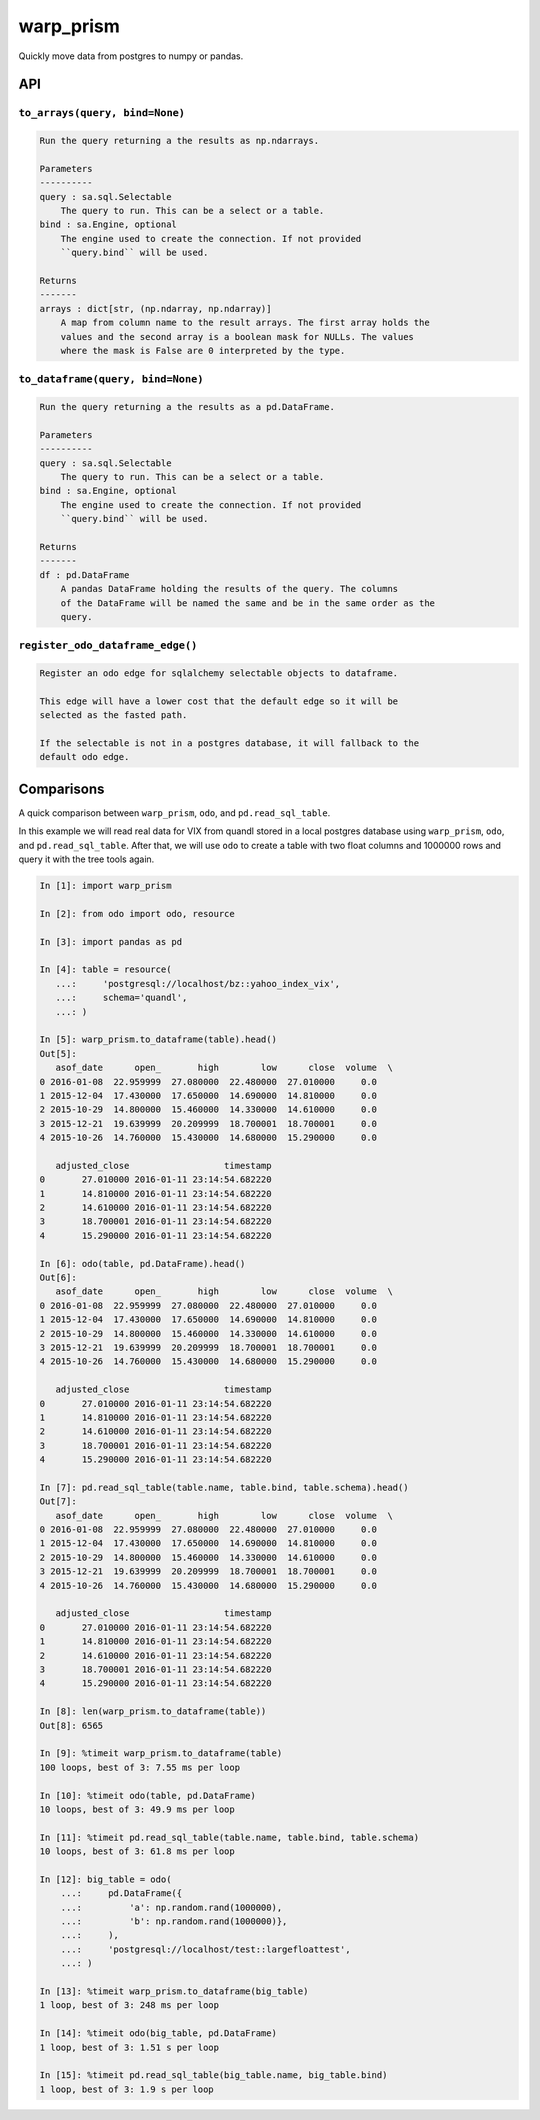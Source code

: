 warp_prism
==========

Quickly move data from postgres to numpy or pandas.

API
---

``to_arrays(query, bind=None)``
``````````````````````````````

.. code-block::

   Run the query returning a the results as np.ndarrays.

   Parameters
   ----------
   query : sa.sql.Selectable
       The query to run. This can be a select or a table.
   bind : sa.Engine, optional
       The engine used to create the connection. If not provided
       ``query.bind`` will be used.

   Returns
   -------
   arrays : dict[str, (np.ndarray, np.ndarray)]
       A map from column name to the result arrays. The first array holds the
       values and the second array is a boolean mask for NULLs. The values
       where the mask is False are 0 interpreted by the type.


``to_dataframe(query, bind=None)``
``````````````````````````````````

.. code-block::

   Run the query returning a the results as a pd.DataFrame.

   Parameters
   ----------
   query : sa.sql.Selectable
       The query to run. This can be a select or a table.
   bind : sa.Engine, optional
       The engine used to create the connection. If not provided
       ``query.bind`` will be used.

   Returns
   -------
   df : pd.DataFrame
       A pandas DataFrame holding the results of the query. The columns
       of the DataFrame will be named the same and be in the same order as the
       query.


``register_odo_dataframe_edge()``
`````````````````````````````````

.. code-block::

   Register an odo edge for sqlalchemy selectable objects to dataframe.

   This edge will have a lower cost that the default edge so it will be
   selected as the fasted path.

   If the selectable is not in a postgres database, it will fallback to the
   default odo edge.


Comparisons
-----------

A quick comparison between ``warp_prism``, ``odo``, and ``pd.read_sql_table``.

In this example we will read real data for VIX from quandl stored in a local
postgres database using ``warp_prism``, ``odo``, and ``pd.read_sql_table``.
After that, we will use ``odo`` to create a table with two float columns and
1000000 rows and query it with the tree tools again.

.. code-block:: python

   In [1]: import warp_prism

   In [2]: from odo import odo, resource

   In [3]: import pandas as pd

   In [4]: table = resource(
      ...:     'postgresql://localhost/bz::yahoo_index_vix',
      ...:     schema='quandl',
      ...: )

   In [5]: warp_prism.to_dataframe(table).head()
   Out[5]:
      asof_date      open_       high        low      close  volume  \
   0 2016-01-08  22.959999  27.080000  22.480000  27.010000     0.0
   1 2015-12-04  17.430000  17.650000  14.690000  14.810000     0.0
   2 2015-10-29  14.800000  15.460000  14.330000  14.610000     0.0
   3 2015-12-21  19.639999  20.209999  18.700001  18.700001     0.0
   4 2015-10-26  14.760000  15.430000  14.680000  15.290000     0.0

      adjusted_close                  timestamp
   0       27.010000 2016-01-11 23:14:54.682220
   1       14.810000 2016-01-11 23:14:54.682220
   2       14.610000 2016-01-11 23:14:54.682220
   3       18.700001 2016-01-11 23:14:54.682220
   4       15.290000 2016-01-11 23:14:54.682220

   In [6]: odo(table, pd.DataFrame).head()
   Out[6]:
      asof_date      open_       high        low      close  volume  \
   0 2016-01-08  22.959999  27.080000  22.480000  27.010000     0.0
   1 2015-12-04  17.430000  17.650000  14.690000  14.810000     0.0
   2 2015-10-29  14.800000  15.460000  14.330000  14.610000     0.0
   3 2015-12-21  19.639999  20.209999  18.700001  18.700001     0.0
   4 2015-10-26  14.760000  15.430000  14.680000  15.290000     0.0

      adjusted_close                  timestamp
   0       27.010000 2016-01-11 23:14:54.682220
   1       14.810000 2016-01-11 23:14:54.682220
   2       14.610000 2016-01-11 23:14:54.682220
   3       18.700001 2016-01-11 23:14:54.682220
   4       15.290000 2016-01-11 23:14:54.682220

   In [7]: pd.read_sql_table(table.name, table.bind, table.schema).head()
   Out[7]:
      asof_date      open_       high        low      close  volume  \
   0 2016-01-08  22.959999  27.080000  22.480000  27.010000     0.0
   1 2015-12-04  17.430000  17.650000  14.690000  14.810000     0.0
   2 2015-10-29  14.800000  15.460000  14.330000  14.610000     0.0
   3 2015-12-21  19.639999  20.209999  18.700001  18.700001     0.0
   4 2015-10-26  14.760000  15.430000  14.680000  15.290000     0.0

      adjusted_close                  timestamp
   0       27.010000 2016-01-11 23:14:54.682220
   1       14.810000 2016-01-11 23:14:54.682220
   2       14.610000 2016-01-11 23:14:54.682220
   3       18.700001 2016-01-11 23:14:54.682220
   4       15.290000 2016-01-11 23:14:54.682220

   In [8]: len(warp_prism.to_dataframe(table))
   Out[8]: 6565

   In [9]: %timeit warp_prism.to_dataframe(table)
   100 loops, best of 3: 7.55 ms per loop

   In [10]: %timeit odo(table, pd.DataFrame)
   10 loops, best of 3: 49.9 ms per loop

   In [11]: %timeit pd.read_sql_table(table.name, table.bind, table.schema)
   10 loops, best of 3: 61.8 ms per loop

   In [12]: big_table = odo(
       ...:     pd.DataFrame({
       ...:         'a': np.random.rand(1000000),
       ...:         'b': np.random.rand(1000000)},
       ...:     ),
       ...:     'postgresql://localhost/test::largefloattest',
       ...: )

   In [13]: %timeit warp_prism.to_dataframe(big_table)
   1 loop, best of 3: 248 ms per loop

   In [14]: %timeit odo(big_table, pd.DataFrame)
   1 loop, best of 3: 1.51 s per loop

   In [15]: %timeit pd.read_sql_table(big_table.name, big_table.bind)
   1 loop, best of 3: 1.9 s per loop
